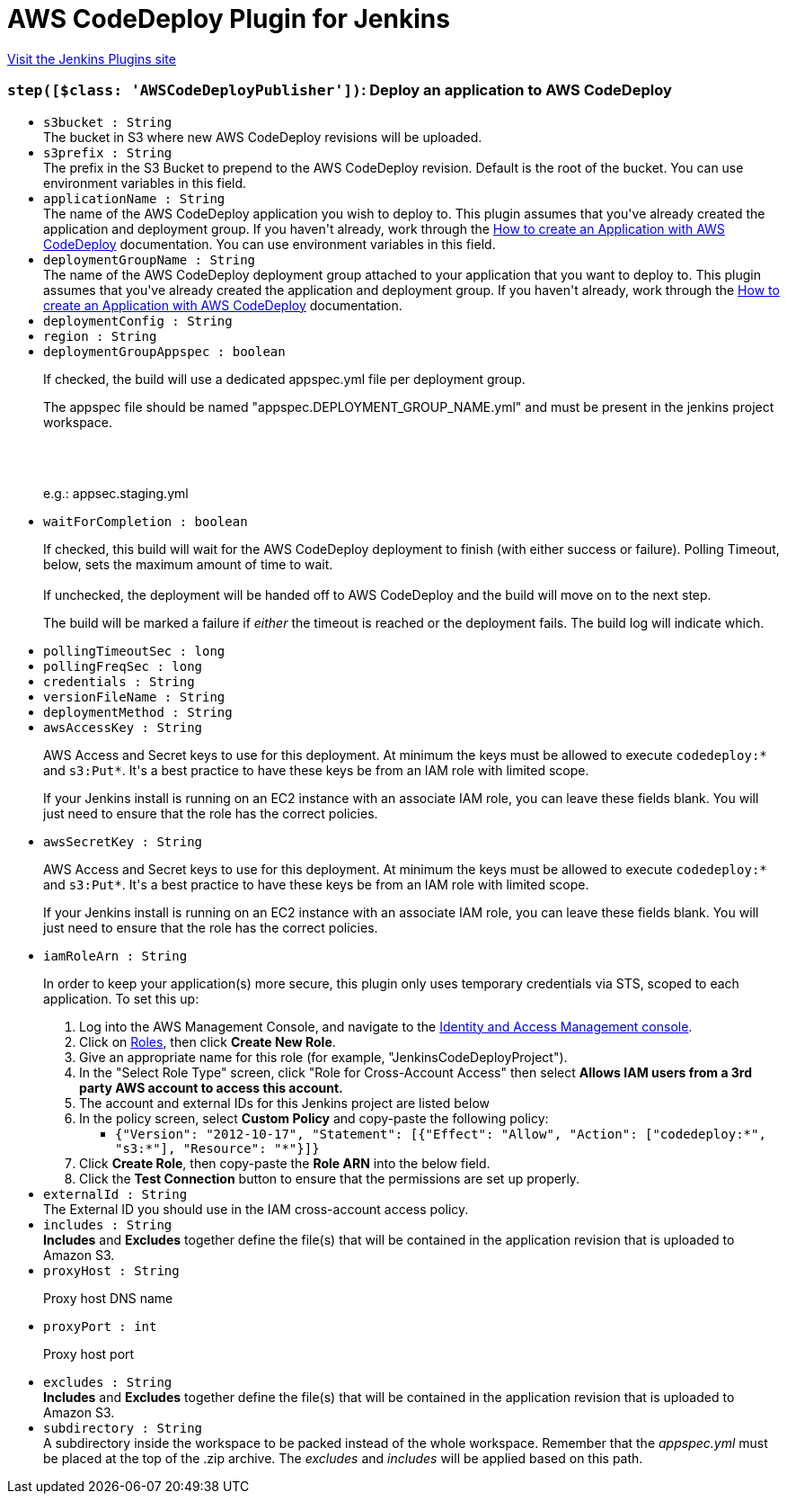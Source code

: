 = AWS CodeDeploy Plugin for Jenkins
:page-layout: pipelinesteps

:notitle:
:description:
:author:
:email: jenkinsci-users@googlegroups.com
:sectanchors:
:toc: left
:compat-mode!:


++++
<a href="https://plugins.jenkins.io/codedeploy">Visit the Jenkins Plugins site</a>
++++


=== `step([$class: 'AWSCodeDeployPublisher'])`: Deploy an application to AWS CodeDeploy
++++
<ul><li><code>s3bucket : String</code>
<div><div>
 The bucket in S3 where new AWS CodeDeploy revisions will be uploaded.
</div></div>

</li>
<li><code>s3prefix : String</code>
<div><div>
 The prefix in the S3 Bucket to prepend to the AWS CodeDeploy revision. Default is the root of the bucket. You can use environment variables in this field.
</div></div>

</li>
<li><code>applicationName : String</code>
<div><div>
 The name of the AWS CodeDeploy application you wish to deploy to. This plugin assumes that you've already created the application and deployment group. If you haven't already, work through the <a href="http://alpha-docs-aws.amazon.com/codedeploy/latest/userguide/how-to-create-application.html" rel="nofollow">How to create an Application with AWS CodeDeploy</a> documentation. You can use environment variables in this field.
</div></div>

</li>
<li><code>deploymentGroupName : String</code>
<div><div>
 The name of the AWS CodeDeploy deployment group attached to your application that you want to deploy to. This plugin assumes that you've already created the application and deployment group. If you haven't already, work through the <a href="http://docs.aws.amazon.com/codedeploy/latest/userguide/how-to-create-application.html" rel="nofollow">How to create an Application with AWS CodeDeploy</a> documentation.
</div></div>

</li>
<li><code>deploymentConfig : String</code>
</li>
<li><code>region : String</code>
</li>
<li><code>deploymentGroupAppspec : boolean</code>
<div><div>
 <p>If checked, the build will use a dedicated appspec.yml file per deployment group.</p>
 <p>The appspec file should be named "appspec.DEPLOYMENT_GROUP_NAME.yml" and must be present in the jenkins project workspace.</p>
 <br>
 <br>
 <p>e.g.: appsec.staging.yml</p>
</div></div>

</li>
<li><code>waitForCompletion : boolean</code>
<div><div>
 <p>If checked, this build will wait for the AWS CodeDeploy deployment to finish (with either success or failure). Polling Timeout, below, sets the maximum amount of time to wait.<br><br>
  If unchecked, the deployment will be handed off to AWS CodeDeploy and the build will move on to the next step.</p>
 <p>The build will be marked a failure if <em>either</em> the timeout is reached or the deployment fails. The build log will indicate which.</p>
</div></div>

</li>
<li><code>pollingTimeoutSec : long</code>
</li>
<li><code>pollingFreqSec : long</code>
</li>
<li><code>credentials : String</code>
</li>
<li><code>versionFileName : String</code>
</li>
<li><code>deploymentMethod : String</code>
</li>
<li><code>awsAccessKey : String</code>
<div><div>
 <p>AWS Access and Secret keys to use for this deployment. At minimum the keys must be allowed to execute <code>codedeploy:*</code> and <code>s3:Put*</code>. It's a best practice to have these keys be from an IAM role with limited scope.</p>
 <p>If your Jenkins install is running on an EC2 instance with an associate IAM role, you can leave these fields blank. You will just need to ensure that the role has the correct policies.</p>
</div></div>

</li>
<li><code>awsSecretKey : String</code>
<div><div>
 <p>AWS Access and Secret keys to use for this deployment. At minimum the keys must be allowed to execute <code>codedeploy:*</code> and <code>s3:Put*</code>. It's a best practice to have these keys be from an IAM role with limited scope.</p>
 <p>If your Jenkins install is running on an EC2 instance with an associate IAM role, you can leave these fields blank. You will just need to ensure that the role has the correct policies.</p>
</div></div>

</li>
<li><code>iamRoleArn : String</code>
<div><div>
 <p>In order to keep your application(s) more secure, this plugin only uses temporary credentials via STS, scoped to each application. To set this up:</p>
 <ol>
  <li>Log into the AWS Management Console, and navigate to the <a href="https://console.aws.amazon.com/iam/" rel="nofollow">Identity and Access Management console</a>.</li>
  <li>Click on <a href="https://console.aws.amazon.com/iam/#roles" rel="nofollow">Roles</a>, then click <strong>Create New Role</strong>.</li>
  <li>Give an appropriate name for this role (for example, "JenkinsCodeDeployProject").</li>
  <li>In the "Select Role Type" screen, click "Role for Cross-Account Access" then select <strong>Allows IAM users from a 3rd party AWS account to access this account.</strong></li>
  <li>The account and external IDs for this Jenkins project are listed below</li>
  <li>In the policy screen, select <strong>Custom Policy</strong> and copy-paste the following policy: 
   <ul>
    <li><code>{"Version": "2012-10-17", "Statement": [{"Effect": "Allow", "Action": ["codedeploy:*", "s3:*"], "Resource": "*"}]}</code></li>
   </ul></li>
  <li>Click <strong>Create Role</strong>, then copy-paste the <strong>Role ARN</strong> into the below field.</li>
  <li>Click the <strong>Test Connection</strong> button to ensure that the permissions are set up properly.</li>
 </ol>
</div></div>

</li>
<li><code>externalId : String</code>
<div><div>
 The External ID you should use in the IAM cross-account access policy.
</div></div>

</li>
<li><code>includes : String</code>
<div><div>
 <strong>Includes</strong> and <strong>Excludes</strong> together define the file(s) that will be contained in the application revision that is uploaded to Amazon S3.
</div></div>

</li>
<li><code>proxyHost : String</code>
<div><div>
 <p>Proxy host DNS name</p>
</div></div>

</li>
<li><code>proxyPort : int</code>
<div><div>
 <p>Proxy host port</p>
</div></div>

</li>
<li><code>excludes : String</code>
<div><div>
 <strong>Includes</strong> and <strong>Excludes</strong> together define the file(s) that will be contained in the application revision that is uploaded to Amazon S3.
</div></div>

</li>
<li><code>subdirectory : String</code>
<div><div>
 A subdirectory inside the workspace to be packed instead of the whole workspace. Remember that the <i>appspec.yml</i> must be placed at the top of the .zip archive. The <i>excludes</i> and <i>includes</i> will be applied based on this path.
</div></div>

</li>
</ul>


++++
